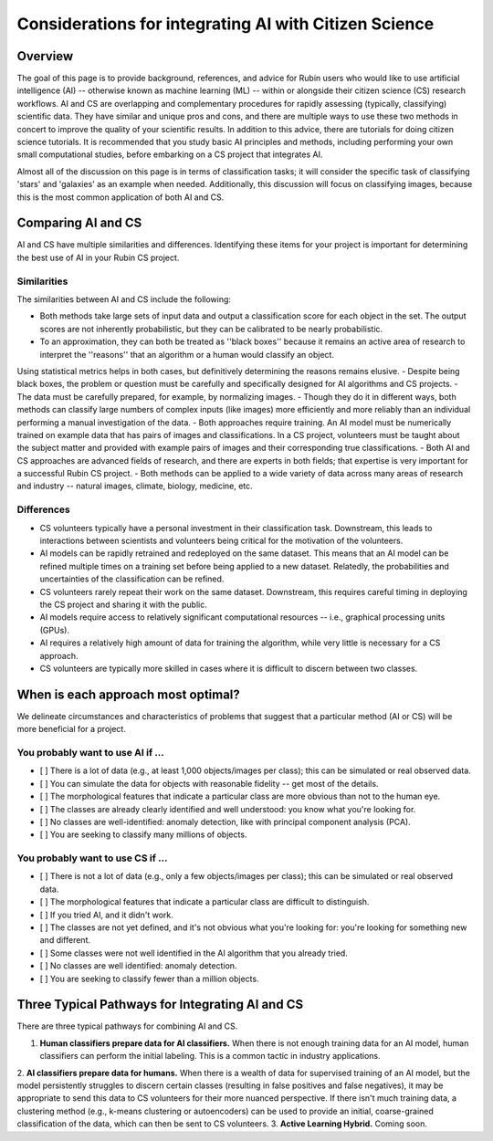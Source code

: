 .. Review the README on instructions to contribute.
.. Review the style guide to keep a consistent approach to the documentation.
.. Static objects, such as figures, should be stored in the _static directory. Review the _static/README on instructions to contribute.
.. Do not remove the comments that describe each section. They are included to provide guidance to contributors.
.. Do not remove other content provided in the templates, such as a section. Instead, comment out the content and include comments to explain the situation. For example:
    - If a section within the template is not needed, comment out the section title and label reference. Do not delete the expected section title, reference or related comments provided from the template.
    - If a file cannot include a title (surrounded by ampersands (#)), comment out the title from the template and include a comment explaining why this is implemented (in addition to applying the ``title`` directive).

.. This is the label that can be used for cross referencing this file.
.. Recommended title label format is "Directory Name"-"Title Name" -- Spaces should be replaced by hyphens.
.. _Resources-ML-Advice:
.. Each section should include a label for cross referencing to a given area.
.. Recommended format for all labels is "Title Name"-"Section Name" -- Spaces should be replaced by hyphens.
.. To reference a label that isn't associated with an reST object such as a title or figure, you must include the link and explicit title using the syntax :ref:`link text <label-name>`.
.. A warning will alert you of identical labels during the linkcheck process.

######################################################
Considerations for integrating AI with Citizen Science
######################################################


Overview
========

.. Purpose
The goal of this page is to provide background, references, and advice for Rubin users who would like to use artificial intelligence (AI) -- otherwise known as machine learning (ML) -- within or alongside their citizen science (CS) research workflows. 
AI and CS are overlapping and complementary procedures for rapidly assessing (typically, classifying) scientific data. 
They have similar and unique pros and cons, and there are multiple ways to use these two methods in concert to improve the quality of your scientific results. 
In addition to this advice, there are tutorials for doing citizen science tutorials.
It is recommended that you study basic AI principles and methods, including performing your own small computational studies, before embarking on a CS project that integrates AI. 

.. Context for the rest
Almost all of the discussion on this page is in terms of classification tasks; it will consider the specific task of classifying 'stars' and 'galaxies' as an example when needed. 
Additionally, this discussion will focus on classifying images, because this is the most common application of both AI and CS. 




Comparing AI and CS
===================

AI and CS have multiple similarities and differences. Identifying these items for your project is important for determining the best use of AI in your Rubin CS project. 


Similarities
------------

The similarities between AI and CS include the following:

- Both methods take large sets of input data and output a classification score for each object in the set. The output scores are not inherently probabilistic, but they can be calibrated to be nearly probabilistic.
- To an approximation, they can both be treated as ''black boxes'' because it remains an active area of research to interpret the ''reasons'' that an algorithm or a human would classify an object. 
Using statistical metrics helps in both cases, but definitively determining the reasons remains elusive.
- Despite being black boxes, the problem or question must be carefully and specifically designed for AI algorithms and CS projects.
- The data must be carefully prepared, for example, by normalizing images.
- Though they do it in different ways, both methods can classify large numbers of complex inputs (like images) more efficiently and more reliably than an individual performing a manual investigation of the data. 
- Both approaches require training. An AI model must be numerically trained on example data that has pairs of images and classifications. 
In a CS project, volunteers must be taught about the subject matter and provided with example pairs of images and their corresponding true classifications.
- Both AI and CS approaches are advanced fields of research, and there are experts in both fields; that expertise is very important for a successful Rubin CS project.
- Both methods can be applied to a wide variety of data across many areas of research and industry -- natural images, climate, biology, medicine, etc.


Differences
-----------
- CS volunteers typically have a personal investment in their classification task. Downstream, this leads to interactions between scientists and volunteers being critical for the motivation of the volunteers.
- AI models can be rapidly retrained and redeployed on the same dataset. This means that an AI model can be refined multiple times on a training set before being applied to a new dataset. Relatedly, the probabilities and uncertainties of the classification can be refined.
- CS volunteers rarely repeat their work on the same dataset. Downstream, this requires careful timing in deploying the CS project and sharing it with the public.
- AI models require access to relatively significant computational resources -- i.e., graphical processing units (GPUs).
- AI requires a relatively high amount of data for training the algorithm, while very little is necessary for a CS approach.
- CS volunteers are typically more skilled in cases where it is difficult to discern between two classes.


.. Following on the similarities/differences, would it be possible to provide some advice on when to use AI vs CS? Sort of like a little checklist, like "If your project is A, B, C, then CS"?


When is each approach most optimal?
===================================

We delineate circumstances and characteristics of problems that suggest that a particular method (AI or CS) will be more beneficial for a project.


You probably want to use AI if ...
----------------------------------
- [ ] There is a lot of data (e.g., at least 1,000 objects/images per class); this can be simulated or real observed data.
- [ ] You can simulate the data for objects with reasonable fidelity -- get most of the details.
- [ ] The morphological features that indicate a particular class are more obvious than not to the human eye.
- [ ] The classes are already clearly identified and well understood: you know what you're looking for.
- [ ] No classes are well-identified: anomaly detection, like with principal component analysis (PCA).
- [ ] You are seeking to classify many millions of objects.


You probably want to use CS if ...
----------------------------------
- [ ] There is not a lot of data (e.g., only a few objects/images per class); this can be simulated or real observed data.
- [ ] The morphological features that indicate a particular class are difficult to distinguish.
- [ ] If you tried AI, and it didn't work.
- [ ] The classes are not yet defined, and it's not obvious what you're looking for: you're looking for something new and different.
- [ ] Some classes were not well identified in the AI algorithm that you already tried.
- [ ] No classes are well identified: anomaly detection.
- [ ] You are seeking to classify fewer than a million objects.


Three Typical Pathways for Integrating AI and CS
================================================

There are three typical pathways for combining AI and CS.

1. **Human classifiers prepare data for AI classifiers.** When there is not enough training data for an AI model, human classifiers can perform the initial labeling. This is a common tactic in industry applications. 
2. **AI classifiers prepare data for humans.** When there is a wealth of data for supervised training of an AI model, but the model persistently struggles to discern certain classes (resulting in false positives and false negatives), it may be appropriate to send this data to CS volunteers for their more nuanced perspective. 
If there isn't much training data, a clustering method (e.g., k-means clustering or autoencoders) can be used to provide an initial, coarse-grained classification of the data, which can then be sent to CS volunteers.
3. **Active Learning Hybrid.** Coming soon.



.. Typical steps for implementing AI with Citizen Science
.. ======================================================
.. 1. Establish a clear question or problem -- e.g., classify a kind of object
.. 2. Study and prepare data: create classes and make sure there are enough 
.. 3. Obtain classifications from one kind of classifier (CS volunteers or AI model)
.. 4. Send labels to the other kind of classifier 



.. Potential and pitfalls of AI
.. ============================

.. - Interpretability
.. - Taking up space from humans
.. - Requires large amounts of data



.. Selected papers at the intersection of AI and Citizen Science
.. =============================================================

.. - Zoobot (cite)
.. - Gravity spy (cite)
.. - Space Warps (cite)
.. - Galaxy Zoo (cite)
.. - Dark Energy explorers (cite)
.. - Planet hunters (cite)
.. - Supernova hunters



.. Selected papers and resources for AI and data science 
.. =====================================================

.. - Karpathy's recipe for neural networks
.. - Kim and ?? on neural networks for star-galaxy separation
.. - Dieleman et al., 2018 on galaxy morphologies
.. - Jacobs et al., strong lensing in DES



.. Glossary of Terms for AI 
.. ========================

.. - Supervised learning
.. - Unsupervised learning
.. - Reinforcement learning
.. - Active learning
.. - Human in the loop
.. - Foundation models
.. - Domain shift
.. - Neural networks
.. - Calibration



.. Codebases for AI
.. ================

.. - Scikit Learn
.. - Pytorch
.. - Tensorflow



.. Open Questions when integrating AI and CS
.. =========================================

.. - How do humans learn differently when interacting with AI in an active learning loop?
.. - How do errors propagate from imperfectly labeled data to another classification box?
.. - What is the most efficient and statistically principled way to update active learning targets?



.. Recommendations when integrating AI and Citizen Science
.. =======================================================
.. - This is not a chatbot interaction; it's longer-term.
.. - Be honest and forthright with the CS volunteers.
.. - Pre-stablish principled statistical metrics for evaluating and calibrating classification outputs.
.. - Familiarize yourself with ML tools. Practice with tutorials. Read the foundational papers.
.. - Suit the algorithm directly to the task



.. Related tutorials
.. =================
.. - Basics of AI for images (link)
.. - Basics of AI with tabular data (TBD)
.. - Basics of AI for images with Rubin simulations (TBD)
